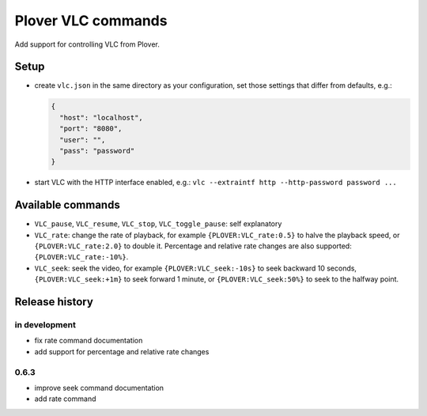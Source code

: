 Plover VLC commands
===================

Add support for controlling VLC from Plover.

Setup
-----

-  create ``vlc.json`` in the same directory as your configuration, set
   those settings that differ from defaults, e.g.:

   .. code:: json

       {
         "host": "localhost",
         "port": "8080",
         "user": "",
         "pass": "password"
       }

-  start VLC with the HTTP interface enabled, e.g.:
   ``vlc --extraintf http --http-password password ...``

Available commands
------------------

- ``VLC_pause``, ``VLC_resume``, ``VLC_stop``, ``VLC_toggle_pause``:
  self explanatory
- ``VLC_rate``: change the rate of playback, for example
  ``{PLOVER:VLC_rate:0.5}`` to halve the playback speed, or
  ``{PLOVER:VLC_rate:2.0}`` to double it. Percentage and relative
  rate changes are also supported: ``{PLOVER:VLC_rate:-10%}``.
- ``VLC_seek``: seek the video, for example ``{PLOVER:VLC_seek:-10s}``
  to seek backward 10 seconds, ``{PLOVER:VLC_seek:+1m}`` to seek forward
  1 minute, or ``{PLOVER:VLC_seek:50%}`` to seek to the halfway point.

Release history
---------------

in development
~~~~~~~~~~~~~~

* fix rate command documentation
* add support for percentage and relative rate changes

0.6.3
~~~~~

* improve seek command documentation
* add rate command
